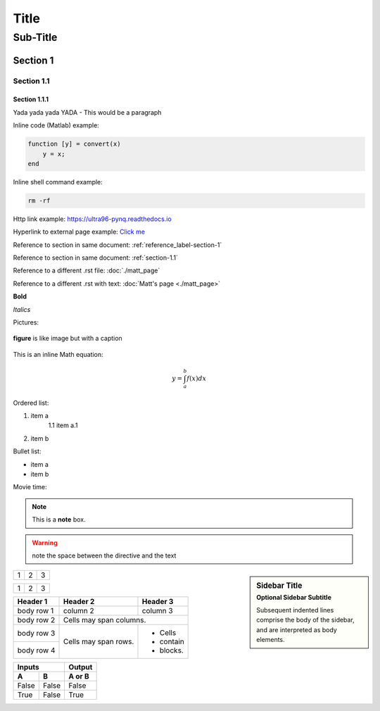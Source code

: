 *****
Title
*****
---------
Sub-Title
---------
..
    This is a COMMENT to explain the following line is used to create a reference to a line of the document
.. _reference_label-section-1:

Section 1
=========

.. _section-1.1:

Section 1.1
^^^^^^^^^^^
..
    The following 1.1.1 section will render smaller text in VS code but same size text in readthedocs.io
Section 1.1.1
~~~~~~~~~~~~~
Yada yada yada YADA - This would be a paragraph

Inline code (Matlab) example:

.. code-block:: matlab

    function [y] = convert(x)
    	y = x;
    end

Inline shell command example:

.. code-block:: console

    rm -rf


Http link example: https://ultra96-pynq.readthedocs.io

Hyperlink to external page example: `Click me <https://www.avnet.com>`_

Reference to section in same document: :ref:`reference_label-section-1`

Reference to section in same document: :ref:`section-1.1`

Reference to a different .rst file: :doc:`./matt_page`

Reference to a different .rst with text: :doc:`Matt's page <./matt_page>`

**Bold**

*Italics*

Pictures:

..
    For '.. image::' height, scale, align are optional
.. image:: images/f5m.png
    :height: 200px
    :scale: 75%
    :align: center
    :alt: this is text for when your mouse hovers over the image

.. figure:: images/f5m.png
    :width: 200px
    :align: center
    :alt: alternate text it is indeed
    :figclass: align-center

    **figure** is like image but with a caption

This is an inline Math equation:

.. math:: y = \int_{a}^{b}{f(x) dx}

Ordered list:

1. item a
    1.1 item a.1
2. item b

Bullet list:

* item a
* item b

Movie time:

.. raw:: html

    <embed>
         <iframe width="560" height="315" src="https://www.youtube.com/watch?v=J_h2zxNdX0Q" frameborder="0" allowfullscreen></iframe>
         </br>
         </br>
    </embed>

.. note::  This is a **note** box.

.. warning:: note the space between the directive and the text

.. sidebar:: Sidebar Title
    :subtitle: Optional Sidebar Subtitle

    Subsequent indented lines comprise
    the body of the sidebar, and are
    interpreted as body elements.

+---------+---------+-----------+
| 1       |  2      |  3        |
+---------+---------+-----------+

+---------------------+---------+---+
|1                    |        2| 3 |
+---------------------+---------+---+

+------------+------------+-----------+
| Header 1   | Header 2   | Header 3  |
+============+============+===========+
| body row 1 | column 2   | column 3  |
+------------+------------+-----------+
| body row 2 | Cells may span columns.|
+------------+------------+-----------+
| body row 3 | Cells may  | - Cells   |
+------------+ span rows. | - contain |
| body row 4 |            | - blocks. |
+------------+------------+-----------+

=====  =====  ======
   Inputs     Output
------------  ------
  A      B    A or B
=====  =====  ======
False  False  False
True   False  True
=====  =====  ======
